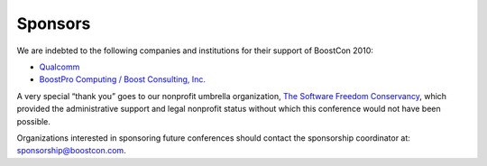 Sponsors
========

We are indebted to the following companies and institutions
for their support of BoostCon 2010:

* `Qualcomm <http://www.qualcomm.com/>`_

* `BoostPro Computing / Boost Consulting, Inc.`__

__ http://www.boostpro.com

A very special “thank you” goes to our nonprofit umbrella
organization, `The Software Freedom Conservancy`__, which provided
the administrative support and legal nonprofit status without which
this conference would not have been possible.

__ http://conservancy.softwarefreedom.org

Organizations interested in sponsoring future
conferences should contact the sponsorship coordinator at:
sponsorship@boostcon.com.
